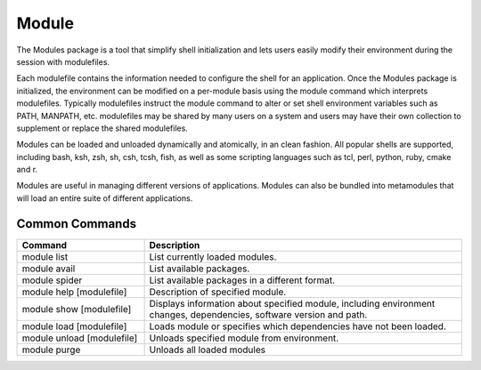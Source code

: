 ======
Module
======

The Modules package is a tool that simplify shell initialization and
lets users easily modify their environment during the session with
modulefiles.

Each modulefile contains the information needed to configure the shell for
an application. Once the Modules package is initialized, the environment can
be modified on a per-module basis using the module command which interprets
modulefiles. Typically modulefiles instruct the module command to alter or
set shell environment variables such as PATH, MANPATH, etc. modulefiles may
be shared by many users on a system and users may have their own collection
to supplement or replace the shared modulefiles.

Modules can be loaded and unloaded dynamically and atomically, in an clean
fashion. All popular shells are supported, including bash, ksh, zsh, sh,
csh, tcsh, fish, as well as some scripting languages such as tcl, perl,
python, ruby, cmake and r.

Modules are useful in managing different versions of applications. Modules
can also be bundled into metamodules that will load an entire suite of
different applications.

Common Commands
===============

.. csv-table::
   :header: "Command", "Description"
   :widths: 20, 50

   "module list","List currently loaded modules."
   "module avail","List available packages."
   "module spider","List available packages in a different format."
   "module help [modulefile]","Description of specified module."
   "module show [modulefile]","Displays information about specified module, including environment changes, dependencies, software version and path."
   "module load [modulefile]","Loads module or specifies which dependencies have not been loaded."
   "module unload [modulefile]","Unloads specified module from environment."
   "module purge","Unloads all loaded modules"
